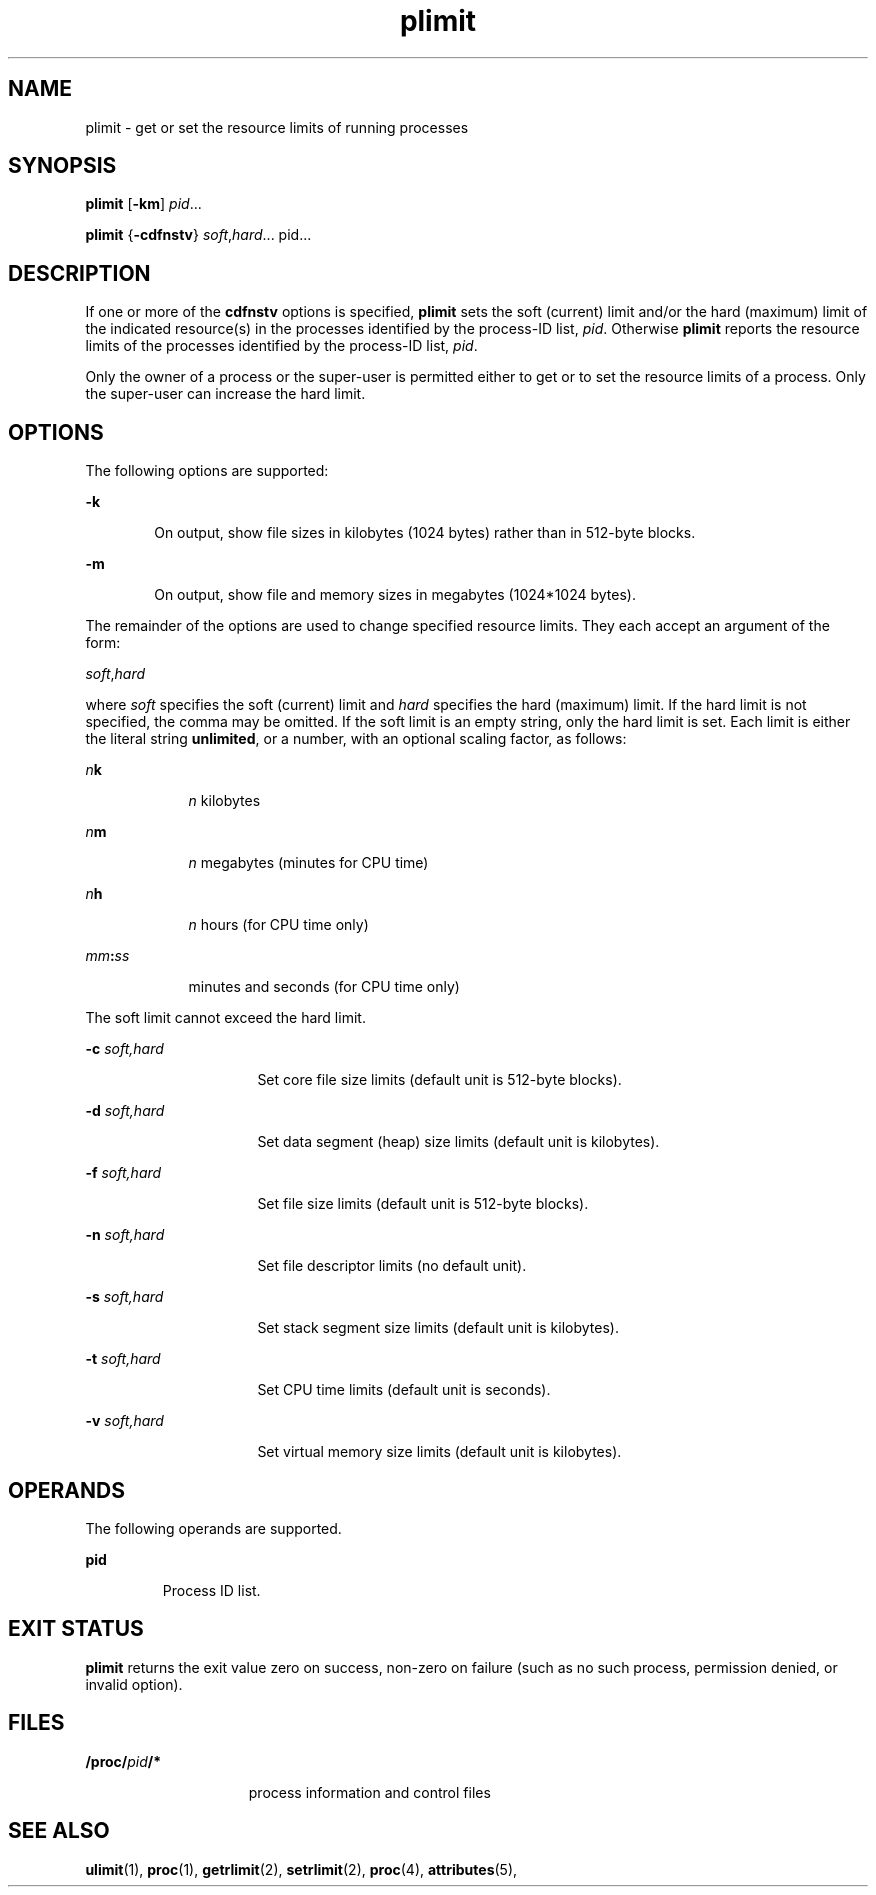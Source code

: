 '\" te
.\"  Copyright (c) 1998 by Sun Microsystems, Inc.  All rights reserved.
.\" The contents of this file are subject to the terms of the Common Development and Distribution License (the "License").  You may not use this file except in compliance with the License.
.\" You can obtain a copy of the license at usr/src/OPENSOLARIS.LICENSE or http://www.opensolaris.org/os/licensing.  See the License for the specific language governing permissions and limitations under the License.
.\" When distributing Covered Code, include this CDDL HEADER in each file and include the License file at usr/src/OPENSOLARIS.LICENSE.  If applicable, add the following below this CDDL HEADER, with the fields enclosed by brackets "[]" replaced with your own identifying information: Portions Copyright [yyyy] [name of copyright owner]
.TH plimit 1 "8 Jun 1998" "SunOS 5.11" "User Commands"
.SH NAME
plimit \- get or set the resource limits of running processes
.SH SYNOPSIS
.LP
.nf
\fBplimit\fR [\fB-km\fR] \fIpid\fR...
.fi

.LP
.nf
\fBplimit\fR {\fB-cdfnstv\fR} \fIsoft\fR,\fIhard\fR... pid...
.fi

.SH DESCRIPTION
.sp
.LP
If one or more of the \fBcdfnstv\fR options is specified, \fBplimit\fR sets the
soft (current) limit and/or the hard (maximum) limit of the indicated
resource(s) in the processes identified by the process-ID list, \fIpid\fR.
Otherwise \fBplimit\fR reports the resource limits of the processes identified
by the process-ID list, \fIpid\fR.
.sp
.LP
Only the owner of a process or the super-user is permitted either to get or to
set the resource limits of a process. Only the super-user can increase the hard
limit.
.SH OPTIONS
.sp
.LP
The following options are supported:
.sp
.ne 2
.mk
.na
\fB\fB-k\fR\fR
.ad
.RS 6n
.rt  
On output, show file sizes in kilobytes (1024 bytes) rather than in 512-byte
blocks.
.RE

.sp
.ne 2
.mk
.na
\fB\fB-m\fR\fR
.ad
.RS 6n
.rt  
On output, show file and memory sizes in megabytes (1024*1024 bytes).
.RE

.sp
.LP
The remainder of the options are used to change specified resource limits. They
each accept an argument of the form:
.sp
.LP
\fIsoft\fR,\fIhard\fR
.sp
.LP
where \fIsoft\fR specifies the soft (current) limit and \fIhard\fR specifies
the hard (maximum) limit. If the hard limit is not specified, the comma may be
omitted. If the soft limit is an empty string, only the hard limit is set. Each
limit is either the literal string \fBunlimited\fR, or a number, with an
optional scaling factor, as follows:
.sp
.ne 2
.mk
.na
\fB\fIn\fR\fBk\fR\fR
.ad
.RS 9n
.rt  
\fIn\fR kilobytes
.RE

.sp
.ne 2
.mk
.na
\fB\fIn\fR\fBm\fR\fR
.ad
.RS 9n
.rt  
\fIn\fR megabytes (minutes for CPU time)
.RE

.sp
.ne 2
.mk
.na
\fB\fIn\fR\fBh\fR\fR
.ad
.RS 9n
.rt  
\fIn\fR hours (for CPU time only)
.RE

.sp
.ne 2
.mk
.na
\fB\fImm\fR\fB:\fR\fIss\fR\fR
.ad
.RS 9n
.rt  
minutes and seconds (for CPU time only)
.RE

.sp
.LP
The soft limit cannot exceed the hard limit.
.sp
.ne 2
.mk
.na
\fB\fB-c\fR\fI soft,hard\fR\fR
.ad
.RS 16n
.rt  
Set core file size limits (default unit is 512-byte blocks).
.RE

.sp
.ne 2
.mk
.na
\fB\fB-d\fR\fI soft,hard\fR\fR
.ad
.RS 16n
.rt  
Set data segment (heap) size limits (default unit is kilobytes).
.RE

.sp
.ne 2
.mk
.na
\fB\fB-f\fR\fI soft,hard\fR\fR
.ad
.RS 16n
.rt  
Set file size limits (default unit is 512-byte blocks).
.RE

.sp
.ne 2
.mk
.na
\fB\fB-n\fR\fI soft,hard\fR\fR
.ad
.RS 16n
.rt  
Set file descriptor limits (no default unit).
.RE

.sp
.ne 2
.mk
.na
\fB\fB-s\fR\fI soft,hard\fR\fR
.ad
.RS 16n
.rt  
Set stack segment size limits (default unit is kilobytes).
.RE

.sp
.ne 2
.mk
.na
\fB\fB-t\fR\fI soft,hard\fR\fR
.ad
.RS 16n
.rt  
Set CPU time limits (default unit is seconds).
.RE

.sp
.ne 2
.mk
.na
\fB\fB-v\fR\fI soft,hard\fR\fR
.ad
.RS 16n
.rt  
Set virtual memory size limits (default unit is kilobytes).
.RE

.SH OPERANDS
.sp
.LP
The following operands are supported.
.sp
.ne 2
.mk
.na
\fBpid\fR
.ad
.RS 7n
.rt  
Process ID list.
.RE

.SH EXIT STATUS
.sp
.LP
\fBplimit\fR returns the exit value zero on success, non-zero on failure (such
as no such process, permission denied, or invalid option).
.SH FILES
.sp
.ne 2
.mk
.na
\fB\fB/proc/\fR\fIpid\fR\fB/*\fR\fR
.ad
.RS 15n
.rt  
process information and control files
.RE

.SH SEE ALSO
.sp
.LP
\fBulimit\fR(1), \fBproc\fR(1), \fBgetrlimit\fR(2), \fBsetrlimit\fR(2),
\fBproc\fR(4), \fBattributes\fR(5),
